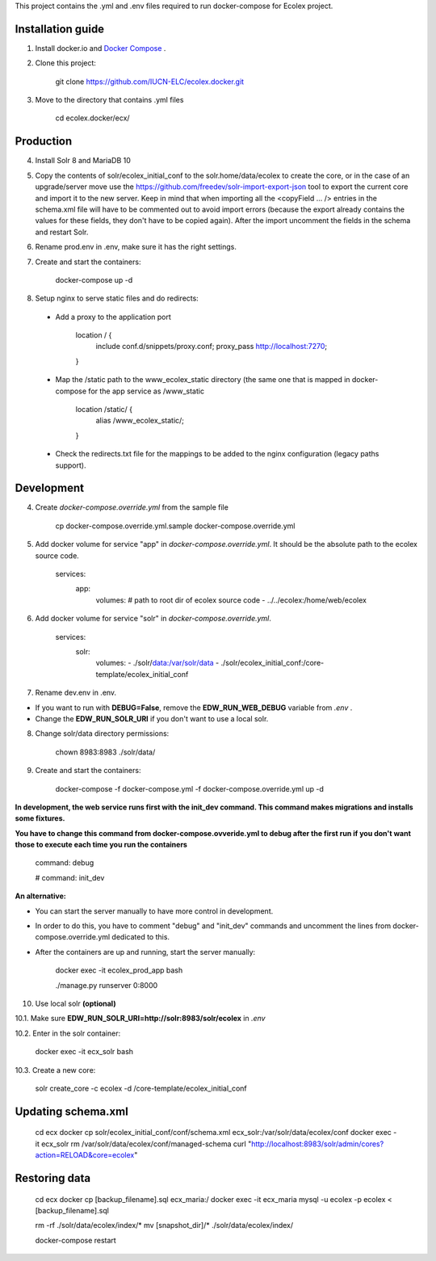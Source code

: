 This project contains the .yml and .env files required to run docker-compose for Ecolex project.

Installation guide
------------------

1. Install docker.io and `Docker Compose <https://docs.docker.com/compose/>`_ .

2. Clone this project:
    
    git clone https://github.com/IUCN-ELC/ecolex.docker.git
    
3. Move to the directory that contains .yml files

    cd ecolex.docker/ecx/

Production
----------

4. Install Solr 8 and MariaDB 10

5. Copy the contents of solr/ecolex_initial_conf to the solr.home/data/ecolex to create the core, or in the case of an upgrade/server move use the https://github.com/freedev/solr-import-export-json tool to export the current core and import it to the new server. Keep in mind that when importing all the <copyField ... /> entries in the schema.xml file will have to be commented out to avoid import errors (because the export already contains the values for these fields, they don't have to be copied again). After the import uncomment the fields in the schema and restart Solr.

6. Rename prod.env in .env, make sure it has the right settings.

7. Create and start the containers:

    docker-compose up -d

8. Setup nginx to serve static files and do redirects:

 * Add a proxy to the application port

    location / {
      include conf.d/snippets/proxy.conf;
      proxy_pass http://localhost:7270;
    }

 * Map the /static path to the www_ecolex_static directory (the same one that is mapped in docker-compose for the app service as /www_static 

    location /static/ {
        alias /www_ecolex_static/;
    }

 * Check the redirects.txt file for the mappings to be added to the nginx configuration (legacy paths support). 

Development
-----------

4. Create *docker-compose.override.yml* from the sample file

    cp docker-compose.override.yml.sample docker-compose.override.yml

5. Add docker volume for service "app" in *docker-compose.override.yml*. It should be the absolute path to the ecolex source code.

    services:
      app:
        volumes:
        # path to root dir of ecolex source code
        - ../../ecolex:/home/web/ecolex

6. Add docker volume for service "solr" in *docker-compose.override.yml*.

    services:
      solr:
        volumes:
        - ./solr/data:/var/solr/data
        - ./solr/ecolex_initial_conf:/core-template/ecolex_initial_conf

7. Rename dev.env in .env.

* If you want to run with **DEBUG=False**, remove the **EDW_RUN_WEB_DEBUG** variable from *.env* . 

* Change the **EDW_RUN_SOLR_URI** if you don't want to use a local solr.

8. Change solr/data directory permissions:

    chown 8983:8983 ./solr/data/

9. Create and start the containers:

    docker-compose -f docker-compose.yml  -f docker-compose.override.yml up -d

**In development, the web service runs first with the init_dev command. This command makes migrations and installs some fixtures.**

**You have to change this command from docker-compose.ovveride.yml to debug after the first run if you don't want those to execute each time you run the containers**

    command: debug
    
    # command: init_dev

**An alternative:**

* You can start the server manually to have more control in development.

* In order to do this, you have to comment "debug" and "init_dev" commands and uncomment the lines from docker-compose.override.yml dedicated to this.

* After the containers are up and running, start the server manually:

    docker exec -it ecolex_prod_app bash

    ./manage.py runserver 0:8000


10. Use local solr **(optional)**

10.1. Make sure **EDW_RUN_SOLR_URI=http://solr:8983/solr/ecolex** in *.env*

10.2. Enter in the solr container:
        
    docker exec -it ecx_solr bash
    
10.3. Create a new core:
        
    solr create_core -c ecolex -d /core-template/ecolex_initial_conf


Updating schema.xml
-------------------

    cd ecx
    docker cp solr/ecolex_initial_conf/conf/schema.xml ecx_solr:/var/solr/data/ecolex/conf
    docker exec -it ecx_solr rm /var/solr/data/ecolex/conf/managed-schema
    curl "http://localhost:8983/solr/admin/cores?action=RELOAD&core=ecolex"


Restoring data
--------------
    cd ecx
    docker cp [backup_filename].sql ecx_maria:/
    docker exec -it ecx_maria mysql -u ecolex -p ecolex < [backup_filename].sql
    
    rm -rf ./solr/data/ecolex/index/*
    mv [snapshot_dir]/* ./solr/data/ecolex/index/

    docker-compose restart

